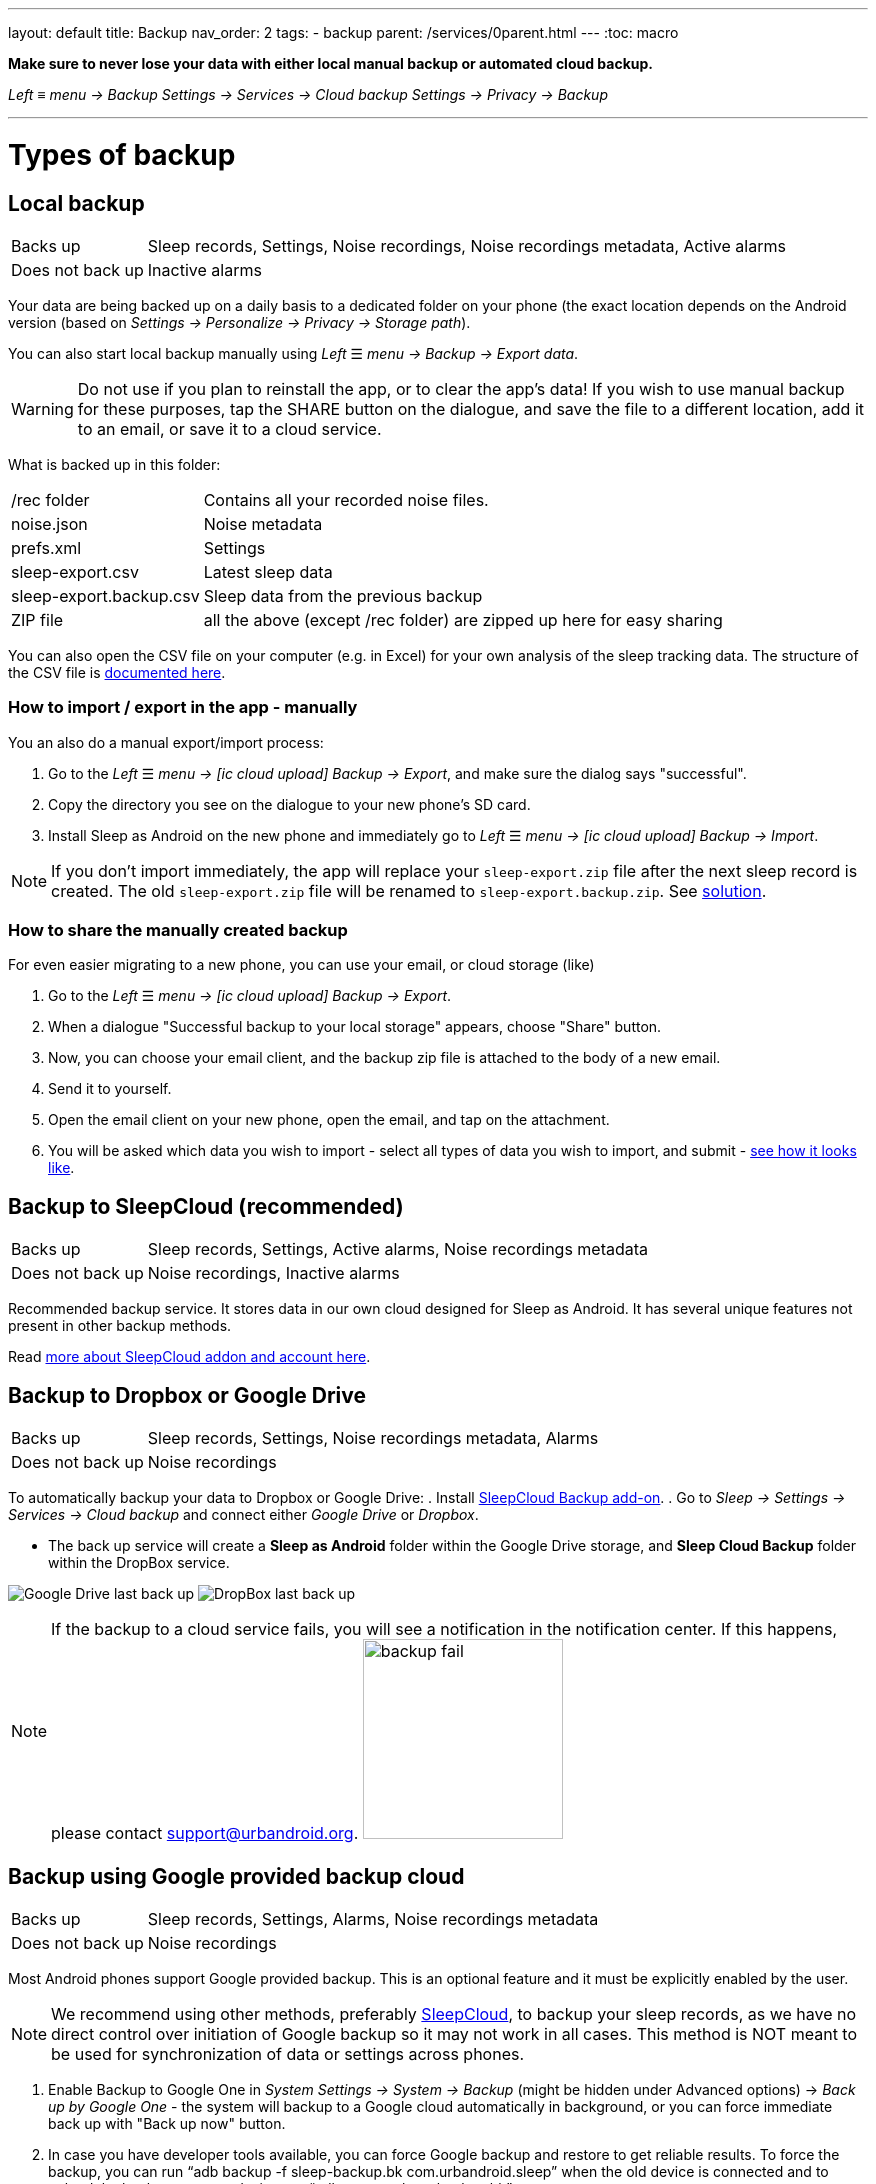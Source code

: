 ---
layout: default
title: Backup
nav_order: 2
tags:
- backup
parent: /services/0parent.html
---
:toc: macro

*Make sure to never lose your data with either local manual backup or automated cloud backup.*

_Left_ ≡ _menu -> Backup_
_Settings -> Services -> Cloud backup_
_Settings -> Privacy -> Backup_

---
toc::[]
:toclevels: 2

// Google Drive:: See <<google_drive,Google Drive>>
// Dropbox:: See <<dropbox,Dropbox>>

= Types of backup

== Local backup
[[local_backup]]
[horizontal]
Backs up:: Sleep records, Settings, Noise recordings, Noise recordings metadata, Active alarms
Does not back up:: Inactive alarms

Your data are being backed up on a daily basis to a dedicated folder on your phone (the exact location depends on the Android version (based on _Settings -> Personalize -> Privacy -> Storage path_).

You can also start local backup manually using _Left_ ☰ _menu -> Backup -> Export data_.

WARNING: Do not use if you plan to reinstall the app, or to clear the app's data!
If you wish to use manual backup for these purposes, tap the SHARE button on the dialogue, and save the file to a different location, add it to an email, or save it to a cloud service.

What is backed up in this folder:
[horizontal]
/rec folder:: Contains all your recorded noise files.
noise.json:: Noise metadata
prefs.xml:: Settings
sleep-export.csv:: Latest sleep data
sleep-export.backup.csv:: Sleep data from the previous backup
ZIP file:: all the above (except /rec folder) are zipped up here for easy sharing

You can also open the CSV file on your computer (e.g. in Excel) for your own analysis of the sleep tracking data. The structure of the CSV file is <</devs/csv#,documented here>>.

=== How to import / export in the app - manually
You an also do a manual export/import process:

. Go to the _Left_ ☰ _menu -> icon:ic_cloud_upload[] Backup -> Export_, and make sure the dialog says "successful".
. Copy the directory you see on the dialogue to your new phone's SD card.
. Install Sleep as Android on the new phone and immediately go to _Left_ ☰ _menu -> icon:ic_cloud_upload[] Backup -> Import_.

NOTE: If you don't import immediately, the app will replace your `sleep-export.zip` file after the next sleep record is created. The old `sleep-export.zip` file will be renamed to `sleep-export.backup.zip`. See <</faqs/backup_data_not_imported_immediately#,solution>>.


[[csv_export]]
=== How to share the manually created backup
For even easier migrating to a new phone, you can use your email, or cloud storage (like)

. Go to the _Left_ ☰ _menu -> icon:ic_cloud_upload[] Backup -> Export_.
. When a dialogue "Successful backup to your local storage" appears, choose "Share" button.
. Now, you can choose your email client, and the backup zip file is attached to the body of a new email.
. Send it to yourself.
. Open the email client on your new phone, open the email, and tap on the attachment.
. You will be asked which data you wish to import - select all types of data you wish to import, and submit - <<manual_import, see how it looks like>>.


== Backup to SleepCloud (recommended)
[[sleepcloud_backup]]
[horizontal]
Backs up:: Sleep records, Settings, Active alarms, Noise recordings metadata
Does not back up:: Noise recordings, Inactive alarms

Recommended backup service. It stores data in our own cloud designed for Sleep as Android. It has several unique features not present in other backup methods.

Read <</services/sleepcloud#, more about SleepCloud addon and account here>>.

== Backup to Dropbox or Google Drive
[[dropbox]][[google_drive]]
[horizontal]
Backs up:: Sleep records, Settings, Noise recordings metadata, Alarms
Does not back up:: Noise recordings

To automatically backup your data to Dropbox or Google Drive:
. Install https://play.google.com/store/apps/details?id=com.urbandroid.sleep.addon.port[SleepCloud Backup add-on].
. Go to _Sleep -> Settings -> Services -> Cloud backup_ and connect either _Google Drive_ or _Dropbox_.

* The back up service will create a *Sleep as Android* folder within the Google Drive storage, and *Sleep Cloud Backup* folder within the DropBox service.

image:drive.png[Google Drive last back up]
image:dropbox.png[DropBox last back up]

NOTE: If the backup to a cloud service fails, you will see a notification in the notification center. If this happens, please contact support@urbandroid.org.
image:backup_fail.png[width=200]

== Backup using Google provided backup cloud
[[google_backup]]
[horizontal]
Backs up:: Sleep records, Settings, Alarms, Noise recordings metadata
Does not back up:: Noise recordings

Most Android phones support Google provided backup. This is an optional feature and it must be explicitly enabled by the user.

NOTE: We recommend using other methods, preferably <<sleepcloud_backup,SleepCloud>>, to backup your sleep records, as we have no direct control over initiation of Google backup so it may not work in all cases. This method is NOT meant to be used for synchronization of data or settings across phones.

. Enable Backup to Google One in  _System Settings -> System -> Backup_ (might be hidden under Advanced options) -> _Back up by Google One_ - the system will backup to a Google cloud automatically in background, or you can force immediate back up with "Back up now" button.

. In case you have developer tools available, you can force Google backup and restore to get reliable results. To force the backup, you can run “adb backup -f sleep-backup.bk com.urbandroid.sleep” when the old device is connected and to upload the backup to a new device run “adb restore sleep-backup.bk”.

image:system_backup.png[Google One backup]

== Import data from email, Google Drive, Dropbox

If you tap on the CSV or ZIP file that was exported from Sleep (anywhere - in your email attachment, Drive, Dropbox, file manager), the system will offer to open it with Sleep as Android. This will import the included sleep records.

[[manual_import]]
image:import.png[Importing]